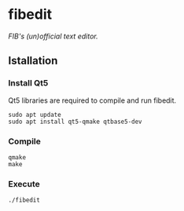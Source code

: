#+options: \n:t numbers:nil author:nil timestamp:nil

* fibedit
/FIB's (un)official text editor./

#+attr_html: :width 1000
[[file:captura.png]]

** Istallation
*** Install Qt5
Qt5 libraries are required to compile and run fibedit.

#+begin_src shell
sudo apt update
sudo apt install qt5-qmake qtbase5-dev
#+end_src

*** Compile
#+begin_src shell
qmake
make
#+end_src

*** Execute
#+begin_src shell
./fibedit
#+end_src
